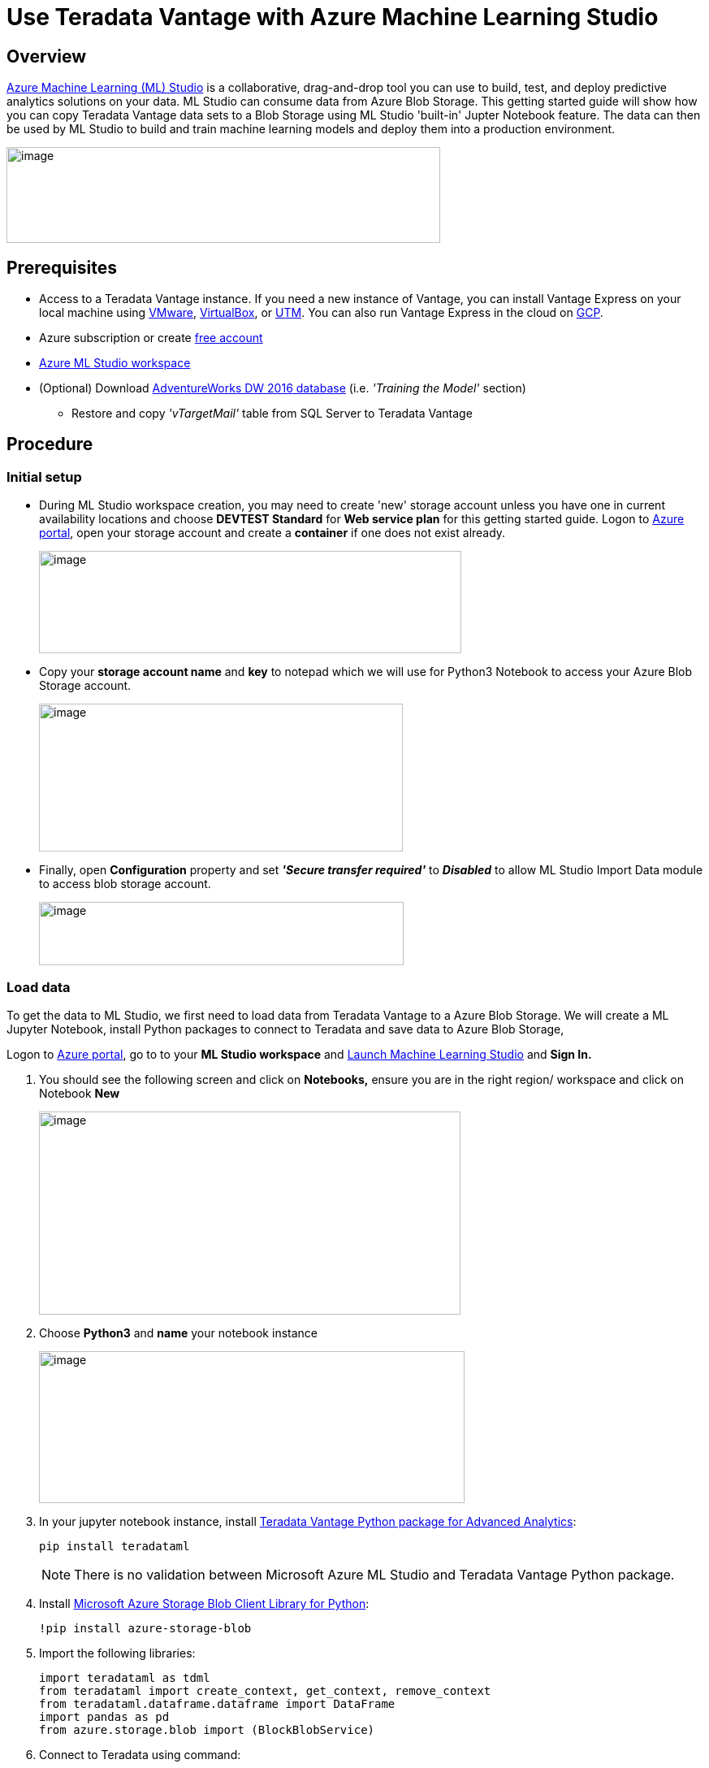 = Use Teradata Vantage with Azure Machine Learning Studio
:experimental:
:page-author: Rupal Shah
:page-email: rupal.shah@teradata.com
:page-revdate: February 14th, 2022
:description: Use Teradata Vantage with Azure Machine Learning Studio.
:keywords: data warehouses, compute storage separation, teradata, vantage, cloud data platform, data cloud, machine learning, azure, azure machine learning studio
:tabs:
:page-image-directory: use-teradata-vantage-with-azure-machine-learning-studio

== Overview

https://docs.microsoft.com/en-us/azure/machine-learning/studio/what-is-ml-studio[Azure Machine Learning (ML) Studio] is a collaborative, drag-and-drop tool you can use to build, test, and deploy predictive analytics solutions on your data. ML Studio can consume data from Azure Blob Storage. This getting started guide will show how you can copy Teradata Vantage data sets to a Blob Storage using ML Studio 'built-in' Jupter Notebook feature. The data can then be used by ML Studio to build and train machine learning models and deploy them into a production environment.


image:{page-image-directory}/image2.png[image,width=534,height=118]


== Prerequisites

* Access to a Teradata Vantage instance. If you need a new instance of Vantage, you can install Vantage Express on your local machine using xref:ROOT:getting.started.vmware.adoc[VMware], xref:ROOT:getting.started.vbox.adoc[VirtualBox], or xref:ROOT:getting.started.utm.adoc[UTM]. You can also run Vantage Express in the cloud on xref:ROOT:vantage.express.gcp.adoc[GCP].
* Azure subscription or create https://azure.microsoft.com/free/[free account]
* https://docs.microsoft.com/en-us/azure/machine-learning/studio/create-workspace[Azure ML Studio workspace]
* (Optional) Download https://docs.microsoft.com/en-us/sql/samples/adventureworks-install-configure?view=sql-server-2017[AdventureWorks DW 2016 database] (i.e. _'Training the Model'_ section)
** Restore and copy _'vTargetMail'_ table from SQL Server to Teradata Vantage


== Procedure

=== Initial setup


* During ML Studio workspace creation, you may need to create 'new' storage account unless you have one in current availability locations and choose *DEVTEST Standard* for *Web service plan* for this getting started guide. Logon to https://portal.azure.com/[Azure portal], open your storage account and create a *container* if one does not exist already.
+
image:{page-image-directory}/image3.png[image,width=520,height=126]

* Copy your *storage account name* and *key* to notepad which we will use for Python3 Notebook to access your Azure Blob Storage account.
+
image:{page-image-directory}/image4.png[image,width=448,height=182]

* Finally, open *Configuration* property and set *_'Secure transfer required'_* to *_Disabled_* to allow ML Studio Import Data module to access blob storage account.
+
image:{page-image-directory}/image5.png[image,width=449,height=78]

=== Load data

To get the data to ML Studio, we first need to load data from Teradata Vantage to a Azure Blob Storage. We will create a ML Jupyter Notebook, install Python packages to connect to Teradata and save data to Azure Blob Storage,

Logon to https://portal.azure.com/[Azure portal], go to to your *ML Studio workspace* and https://studio.azureml.net/[Launch Machine Learning Studio] and *Sign In.*

1. You should see the following screen and click on *Notebooks,* ensure you are in the right region/ workspace and click on Notebook *New*
+
image:{page-image-directory}/image6.png[image,width=519,height=250]

2. Choose *Python3* and *name* your notebook instance
+
image:{page-image-directory}/image7.png[image,width=524,height=187]

3. In your jupyter notebook instance, install https://pypi.org/project/teradataml/[Teradata Vantage Python package for Advanced Analytics]:
+
[source, python]
----
pip install teradataml
----
+
NOTE: There is no validation between Microsoft Azure ML Studio and Teradata Vantage Python package.

4. Install https://pypi.org/project/azure-storage-blob/[Microsoft Azure Storage Blob Client Library for Python]:
+
[source, python]
----
!pip install azure-storage-blob
----

5. Import the following libraries:
+
[source, python]
----
import teradataml as tdml
from teradataml import create_context, get_context, remove_context
from teradataml.dataframe.dataframe import DataFrame
import pandas as pd
from azure.storage.blob import (BlockBlobService)
----

6. Connect to Teradata using command:
+
[source, python]
----
create_context(host = '<hostname>', username = '<database user name>', password = '<password>')
----

7. Retrieve Data using Teradata Python DataFrame module:
+
[source, python]
----
train_data = DataFrame.from_table("<table_name>")
----

8. Convert Teradata DataFrame to Panda DataFrame:
+
[source, python]
----
trainDF = train_data.to_pandas()
----

9. Convert data to CSV:
+
[source, python]
----
trainDF = trainDF.to_csv(head=True,index=False)
----

10. Assign variables for Azue Blob Storage account name, key and container name:
+
[source, python]
----
accountName="<account_name>"
accountKey="<account_key>"
containerName="mldata"
----

11. Upload file to Azure Blob Storage:
+
[source, python]
----
blobService = BlockBlobService(account_name=accountName, account_key=accountKey)
blobService.create_blob_from_text(containerNAme, 'vTargetMail.csv', trainDF)
----

12. Logon to Azure portal, open blob storage account to view uploaded file:
+
image:{page-image-directory}/image17.png[image,width=618,height=118]

=== Train the model

We will use the existing https://docs.microsoft.com/en-us/azure/sql-data-warehouse/sql-data-warehouse-get-started-analyze-with-azure-machine-learning[Analyze data with Azure Machine Learning] article to build a predictive machine learning model based on data from Azure Blob Storage. We will build a targeted marketing campaign for Adventure Works, the bike shop, by predicting if a customer is likely to buy a bike or not.

==== Import data

The data is on Azure Blob Storage file called `vTargetMail.csv` which we copied in the section above.

1.. Sign into https://studio.azureml.net/[Azure Machine Learning studio] and click on *Experiments*.
2.. Click *+NEW* on the bottom left of the screen and select *Blank Experiment*.
3.. Enter a name for your experiment: Targeted Marketing.
4.. Drag *Import data* module under *Data Input and output* from the modules pane into the canvas.
5.. Specify the details of your Azure Blob Storage (account name, key and container name) in the Properties pane.

Run the experiment by clicking *Run* under the experiment canvas.

image:{page-image-directory}/image18.png[image,width=401,height=281]

After the experiment finishes running successfully, click the output port at the bottom of the Import Data module and select *Visualize* to see the imported data.

image:{page-image-directory}/image19.png[image,width=480,height=359]


==== Clean the data

To clean the data, drop some columns that are not relevant for the model. To do this:

1. Drag *Select Columns in Dataset* module under *Data Transformation < Manipulation* into the canvas. Connect this module to the *Import Data* module.
2. Click *Launch column selector* in Properties pane to specify which columns you wish to drop.
+
image:{page-image-directory}/image20.png[image,width=456,height=301]
3. Exclude two columns: *CustomerAlternateKey* and *GeographyKey*.
+
image:{page-image-directory}/image21.png[image,width=443,height=372]

==== Build the model

We will split the data 80-20: 80% to train a machine learning model and 20% to test the model. We will make use of the "Two-Class" algorithms for this binary classification problem.

1. Drag *SplitData* module into the canvas and connect with 'Select Columns in DataSet'.
2. In the properties pane, enter 0.8 for Fraction of rows in the first output dataset.
+
image:{page-image-directory}/image22.png[image,width=399,height=336]

3. Search and drag *Two-Class Boosted Decision Tree* module into the canvas.
4. Search and drag *Train Model* module into the canvas and specify inputs by connecting it to the *Two-Class Boosted Decision Tree* (ML algorithm) and *Split* *Data* (data to train the algorithm on) modules.
+
image:{page-image-directory}/image23.png[image,width=396,height=333]

5. Then, click *Launch column selector* in the Properties pane. Select the *BikeBuyer* column as the column to predict.
+
image:{page-image-directory}/image24.png[image,width=396,height=330]

==== Score the model

Now, we will test how the model performs on test data. We will compare the algorithm of our choice with a different algorithm to see which performs better.

1. Drag *Score Model* module into the canvas and connect it to *Train Model* and *Split Data* modules.
+

image:{page-image-directory}/image25.png[image,width=398,height=334]

2. Search and drag *Two-Class Bayes Point Machine* into the experiment canvas. We will compare how this algorithm performs in comparison to the Two-Class Boosted Decision Tree.
3. Copy and Paste the modules Train Model and Score Model in the canvas.
4. Search and drag *Evaluate Model* module into the canvas to compare the two algorithms.
5. *Run* the experiment.
+
image:{page-image-directory}/image26.png[image,width=537,height=351]
6. Click the output port at the bottom of the Evaluate Model module and click Visualize.
+
image:{page-image-directory}/image27.png[image,width=447,height=199]


The metrics provided are the ROC curve, precision-recall diagram and lift curve. Looking at these metrics, we can see that the first model performed better than the second one. To look at the what the first model predicted, click on output port of the Score Model and click Visualize.

image:{page-image-directory}/image28.png[image,width=464,height=204]

You will see two more columns added to your test dataset.
1. Scored Probabilities: the likelihood that a customer is a bike buyer.
2. Scored Labels: the classification done by the model - bike buyer (1) or not (0). This probability threshold for labeling is set to 50% and can be adjusted.

Comparing the column BikeBuyer (actual) with the Scored Labels (prediction), you can see how well the model has performed. As next steps, you can use this model to make predictions for new customers and publish this model as a web service or write results back to SQL Data Warehouse.

== Further reading

* To learn more about building predictive machine learning models, refer to https://azure.microsoft.com/documentation/articles/machine-learning-what-is-machine-learning/[+++Introduction to Machine Learning on Azure+++].
* For large data set copies, consider using the https://docs.teradata.com/reader/p~0sSD4zl4K8YPbEGnM3Rg/TTu_WJMMIpo2TEaxFMFopQ[Teradata Access Module for Azure] that interfaces between the Teradata Parallel Transporter load/unload operators and Azure Blob Storage.
